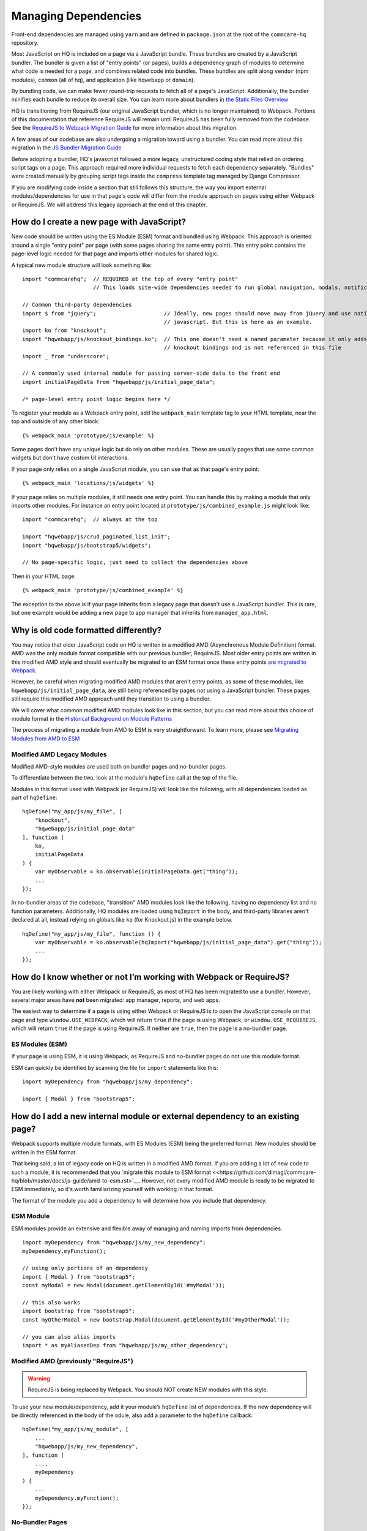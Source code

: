 Managing Dependencies
=====================

Front-end dependencies are managed using ``yarn`` and are defined in ``package.json`` at the
root of the ``commcare-hq`` repository.

Most JavaScript on HQ is included on a page via a JavaScript bundle.
These bundles are created by a JavaScript bundler. The bundler is given a
list of "entry points" (or pages), builds a dependency graph of modules to determine what
code is needed for a page, and combines related code into bundles.
These bundles are split along ``vendor`` (npm modules),
``common`` (all of hq), and application (like ``hqwebapp`` or ``domain``).

By bundling code, we can make fewer round-trip requests to fetch all of a page's JavaScript.
Additionally, the bundler minifies each bundle to reduce its overall size. You can learn
more about bundlers in `the Static Files Overview
<https://github.com/dimagi/commcare-hq/blob/master/docs/js-guide/static-files.rst#why-use-a-javascript-bundler>`__

HQ is transitioning from RequireJS (our original JavaScript bundler, which is no longer maintained)
to Webpack. Portions of this documentation that reference RequireJS will remain until RequireJS
has been fully removed from the codebase. See the `RequireJS to Webpack Migration Guide
<https://github.com/dimagi/commcare-hq/blob/master/docs/js-guide/requirejs-to-webpack.rst>`__
for more information about this migration.

A few areas of our codebase are also undergoing a migration toward using a bundler.
You can read more about this migration in the `JS Bundler Migration Guide
<https://github.com/dimagi/commcare-hq/blob/master/docs/js-guide/migration.rst>`__

Before adopting a bundler, HQ's javascript followed a more legacy, unstructured coding style
that relied on ordering script tags on a page. This approach required more individual
requests to fetch each dependency separately. "Bundles" were created manually by grouping
script tags inside the ``compress`` template tag managed by Django Compressor.

If you are modifying code inside a section that still follows this structure, the way you
import external modules/dependencies for use in that page's code will differ from the module
approach on pages using either Webpack or RequireJS. We will address this legacy approach
at the end of this chapter.


How do I create a new page with JavaScript?
-------------------------------------------

New code should be written using the ES Module (ESM) format and bundled using Webpack. This approach
is oriented around a single "entry point" per page (with some pages sharing the same entry point).
This entry point contains the page-level logic needed for that page and imports other modules for shared logic.

A typical new module structure will look something like:

::

    import "commcarehq";  // REQUIRED at the top of every "entry point"
                          // This loads site-wide dependencies needed to run global navigation, modals, notifications, etc.

    // Common third-party dependencies
    import $ from "jquery";                     // Ideally, new pages should move away from jQuery and use native
                                                // javascript. But this is here as an example.
    import ko from "knockout";
    import "hqwebapp/js/knockout_bindings.ko";  // This one doesn't need a named parameter because it only adds
                                                // knockout bindings and is not referenced in this file
    import _ from "underscore";

    // A commonly used internal module for passing server-side data to the front end
    import initialPageData from "hqwebapp/js/initial_page_data";

    /* page-level entry point logic begins here */



To register your module as a Webpack entry point, add the ``webpack_main`` template tag to your HTML template,
near the top and outside of any other block:

::

   {% webpack_main 'prototype/js/example' %}

Some pages don't have any unique logic but do rely on other modules.
These are usually pages that use some common widgets but don't have custom UI interactions.

If your page only relies on a single JavaScript module, you can use that as that
page's entry point:

::

   {% webpack_main 'locations/js/widgets' %}

If your page relies on multiple modules, it still needs one entry point.
You can handle this by making a module that only imports other modules.
For instance an entry point located at ``prototype/js/combined_example.js``
might look like:

::

    import "commcarehq";  // always at the top

    import "hqwebapp/js/crud_paginated_list_init";
    import "hqwebapp/js/bootstrap5/widgets";

    // No page-specific logic, just need to collect the dependencies above

Then in your HTML page:

::

   {% webpack_main 'prototype/js/combined_example' %}

The exception to the above is if your page inherits from a legacy page that
doesn't use a JavaScript bundler. This is rare, but one example would be adding a
new page to app manager that inherits from ``managed_app.html``.


Why is old code formatted differently?
--------------------------------------

You may notice that older JavaScript code on HQ is written in a modified AMD
(Asynchronous Module Definition) format. AMD was the only module format compatible
with our previous bundler, RequireJS. Most older entry points are written in this
modified AMD style and should eventually be migrated to an ESM format
once these entry points `are migrated to Webpack
<https://github.com/dimagi/commcare-hq/blob/master/docs/js-guide/requirejs-to-webpack.rst>`__.

However, be careful when migrating modified AMD modules that aren't entry points, as some of these modules,
like ``hqwebapp/js/initial_page_data``, are still being referenced by pages not using a JavaScript bundler.
These pages still require this modified AMD approach until they transition to using a bundler.

We will cover what common modified AMD modules look like in this section, but you can read more
about this choice of module format in the `Historical Background on Module Patterns
<https://github.com/dimagi/commcare-hq/blob/master/docs/js-guide/module-history.rst>`__

The process of migrating a module from AMD to ESM is very straightforward. To learn more,
please see `Migrating Modules from AMD to ESM
<https://github.com/dimagi/commcare-hq/blob/master/docs/js-guide/amd-to-esm.rst>`__


Modified AMD Legacy Modules
~~~~~~~~~~~~~~~~~~~~~~~~~~~

Modified AMD-style modules are used both on bundler pages and no-bundler pages.

To differentiate between the two, look at the module's ``hqDefine`` call at the top of the file.

Modules in this format used with Webpack (or RequireJS) will look like the following,
with all dependencies loaded as part of ``hqDefine``:

::

   hqDefine("my_app/js/my_file", [
       "knockout",
       "hqwebapp/js/initial_page_data"
   ], function (
       ko,
       initialPageData
   ) {
       var myObservable = ko.observable(initialPageData.get("thing"));
       ...
   });

In no-bundler areas of the codebase, "transition" AMD modules look like the following,
having no dependency list and no function parameters.
Additionally, HQ modules are loaded using ``hqImport`` in the body, and third-party libraries aren't declared at all,
instead relying on globals like ``ko`` (for Knockout.js) in the example below.

::

   hqDefine("my_app/js/my_file", function () {
       var myObservable = ko.observable(hqImport("hqwebapp/js/initial_page_data").get("thing"));
       ...
   });


How do I know whether or not I’m working with Webpack or RequireJS?
-------------------------------------------------------------------

You are likely working with either Webpack or RequireJS, as most of HQ has been migrated to use a bundler.
However, several major areas have **not** been migrated: app manager,
reports, and web apps.

The easiest way to determine if a page is using either Webpack or RequireJS is to
open the JavaScript console on that page and type ``window.USE_WEBPACK``, which will return
``true`` if the page is using Webpack, or ``window.USE_REQUIREJS``, which will return
``true`` if the page is using RequireJS. If neither are ``true``, then the page is
a no-bundler page.

ES Modules (ESM)
~~~~~~~~~~~~~~~~

If your page is using ESM, it is using Webpack, as RequireJS and no-bundler pages do
not use this module format.

ESM can quickly be identified by scanning the file for ``import`` statements like this:

::

    import myDependency from "hqwebapp/js/my_dependency";

    import { Modal } from "bootstrap5";


How do I add a new internal module or external dependency to an existing page?
------------------------------------------------------------------------------

Webpack supports multiple module formats, with ES Modules (ESM) being the preferred format. New modules should be written in the ESM format.

That being said, a lot of legacy code on HQ is written in a modified AMD format.
If you are adding a lot of new code to such a module, it is recommended that you
`migrate this module to ESM format
<<https://github.com/dimagi/commcare-hq/blob/master/docs/js-guide/amd-to-esm.rst>`__.
However, not every modified AMD module is ready to be migrated to ESM immediately,
so it's worth familiarizing yourself with working in that format.

The format of the module you add a dependency to will determine how you include that dependency.

ESM Module
~~~~~~~~~~

ESM modules provide an extensive and flexible away of managing and naming imports from dependencies.

::

    import myDependency from "hqwebapp/js/my_new_dependency";
    myDependency.myFunction();

    // using only portions of an dependency
    import { Modal } from "bootstrap5";
    const myModal = new Modal(document.getElementById('#myModal'));

    // this also works
    import bootstrap from "bootstrap5";
    const myOtherModal = new bootstrap.Modal(document.getElementById('#myOtherModal'));

    // you can also alias imports
    import * as myAliasedDep from "hqwebapp/js/my_other_dependency";


Modified AMD (previously "RequireJS")
~~~~~~~~~~~~~~~~~~~~~~~~~~~~~~~~~~~~~

.. warning::
    RequireJS is being replaced by Webpack. You should NOT create NEW modules with this style.

To use your new module/dependency, add it your module’s ``hqDefine`` list of dependencies.
If the new dependency will be directly referenced in the body of the odule, also add a
parameter to the ``hqDefine`` callback:

::

   hqDefine("my_app/js/my_module", [
       ...
       "hqwebapp/js/my_new_dependency",
   ], function (
       ...,
       myDependency
   ) {
       ...
       myDependency.myFunction();
   });


No-Bundler Pages
~~~~~~~~~~~~~~~~

.. note::

    No-Bundler pages are pages that do not have a Webpack (or RequireJS) entry point.
    New pages should never be created without a ``webpack_main`` entry point.

    Eventually, the remaining pages in this category will be modularized properly to integrate with Webpack
    as part of the `JS Bundler Migration
    <https://github.com/dimagi/commcare-hq/blob/master/docs/js-guide/migrating.rst>`__.

    Also note that these pages are **only** compatible with legacy modified AMD modules. ESM modules
    do not work here.

In your HTML template, add a script tag to your new dependency. Your
template likely already has scripts included in a ``js`` block:

::

   {% block js %}{{ block.super }}
     ...
     <script src="{% static 'hqwebapp/js/my_new_dependency.js' %}"></script>
   {% endblock js %}

In your JavaScript file, use ``hqImport`` to get access to your new
dependency:

::

   hqDefine("my_app/js/my_module", function () {
       ...
       var myDependency = hqImport("hqwebapp/js/my_new_dependency");
       myDependency.myFunction();
   });

Do **not** add the dependency list and parameters from the modified AMD style or
use `hqImport` on ESM formatted modules. It's
easy to introduce bugs that won’t be visible until the module is
actually migrated, and migrations are harder when they have pre-existing
bugs. See the `troubleshooting section of the JS Bundler Migration
Guide <https://github.com/dimagi/commcare-hq/blob/master/docs/js-guide/migrating.rst#troubleshooting>`__
if you’re curious about the kinds of issues that crop up.


My python tests are failing because of javascript
-------------------------------------------------

Failures after "Building Webpack"
~~~~~~~~~~~~~~~~~~~~~~~~~~~~~~~~~

The JavaScript tests run in Github Actions ``yarn build`` to check that ``webpack`` is building
without errors. You can run ``yarn build`` locally to simulate any errors encountered by these tests.

Since you are likely developing using ``yarn dev``, you should have already encountered the
build errors during development. However, if the development build of Webpack is running
without failures, please check the ``webpack/webpack.prod.js`` configuration for possible
issues if the error messages don't yield anything useful.


RequireJS Test Failures
~~~~~~~~~~~~~~~~~~~~~~~

`TestRequireJS
<https://github.com/dimagi/commcare-hq/blob/0acf35279639c695b943784704a9f74ce6a86465/corehq/apps/hqwebapp/tests/test_requirejs.py#L10>`__
reads all of our javascript files, checking for common errors.

These tests are naive. They don't parse JavaScript, they just run regexes based on expected coding patterns.
They use `this method <#amd-style-legacy-modules>`__ to determine if a file is using an AMD module compatible
with a bundler (originally, RequireJS). This is one reason not to add dependency lists in areas of HQ
that don't yet use a bundler.

**test_requirejs_disallows_hqimport**

``hqImport`` only works in non-bundled contexts. In modules (Webpack or RequireJS), dependencies should be
included using ESM ``imports`` or listed module's ``hqDefine`` call, as described `here <#amd-style-legacy-modules>`__.

Occasionally, this does not work due to a circular dependency. This will manifest as the module being undefined.
`hqRequire <https://github.com/dimagi/commcare-hq/commit/15b436f77875f57d1e3d8d6db9b990720fa5dd6f#diff-73c73327e873d0e5f5f4e17c3251a1ceR100>`__
exists for this purpose, to require the necessary module at the point where it’s used. ``hqRequire`` defines
a new module, which can be fragile, so limit the code using it. As in python, best practice is to include
dependencies at the module level, at the top of the file.


**test_files_match_modules**

RequireJS requires that a module's name is the same as the file containing it. Rename your module.


My deploy is failing because of javascript
------------------------------------------

Webpack Failures
~~~~~~~~~~~~~~~~

Webpack failures during deploy should be rare if you were able to run ``yarn dev`` successfully
locally during development. However, if these failures do occur, it is likely due to
issues with supporting deployment infrastructure.

Is the version of ``npm`` and ``yarn`` up-to-date on the deploy machines? Are the supporting scripts
outlined in the staticfiles_collect tasks for `Webpack
<https://github.com/dimagi/commcare-cloud/blob/master/src/commcare_cloud/ansible/roles/deploy_hq/tasks/staticfiles_collect.yml>`__
configured properly?


RequireJS Failures
~~~~~~~~~~~~~~~~~~

This manifests as an error during static files handling, referencing
optimization, minification, or parsing.
Sometimes this is due to strictness in the requirejs parsing.
Most often this is a trailing comma in a list of function parameters.

Errors also pop up due to certain syntax, including
`spread syntax <https://developer.mozilla.org/en-US/docs/Web/JavaScript/Reference/Operators/Spread_syntax>`__ and
`optional chaining <https://developer.mozilla.org/en-US/docs/Web/JavaScript/Reference/Operators/Optional_chaining>`__.
This is the result of requirejs depending on a version of uglify that depends on an old version of
esprima. See `here <https://github.com/requirejs/r.js/issues/971>`__.
In third party libraries that are already minified, we can work around this by using ``empty:`` to
skip optimization (docs). This is done for Sentry `here <https://github.com/dimagi/commcare-hq/blob/0d3badffdfe65bdbab554a1e1aed518398fcb53e/corehq/apps/hqwebapp/static/hqwebapp/yaml/bootstrap3/requirejs.yml#L12-L14>`__.
For our own code, we have a `babel plugin for requirejs <https://www.npmjs.com/package/requirejs-babel7>`__.
See `here <https://github.com/dimagi/commcare-hq/pull/33083>`__.


How close are we to a world where we’ll just have one set of conventions?
-------------------------------------------------------------------------

As above, most code is migrated, but most of the remaining areas have
significant complexity.

`hqDefine.sh <https://github.com/dimagi/commcare-hq/blob/master/scripts/codechecks/hqDefine.sh>`__
generates metrics for the current status of the migration and locates
un-migrated files. At the time of writing:

::

    $ ./scripts/codechecks/hqDefine.sh

    97%	(1209/1254) of HTML files are free of inline scripts
    94%	(553/594) of non-ESM JS files use hqDefine
    75%	(443/594) of non-ESM JS files specify their dependencies
    93%	(1162/1254) of HTML files are free of script tags
    1%	(3/597) of JS files use ESM format
